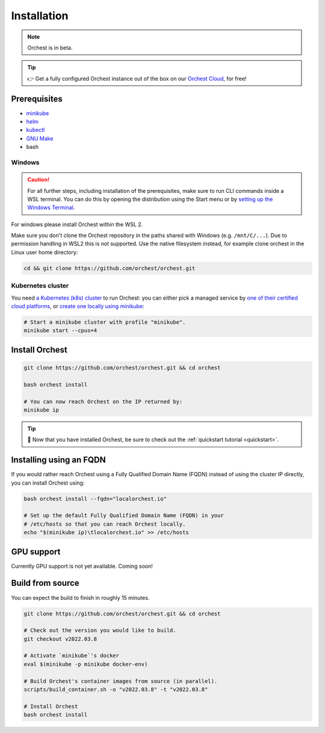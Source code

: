 .. _installation:

Installation
============

.. note::
   Orchest is in beta.

.. tip::
   👉 Get a fully configured Orchest instance out of the box on our `Orchest Cloud
   <https://cloud.orchest.io/signup>`_, for free!

Prerequisites
-------------

* `minikube <https://minikube.sigs.k8s.io/docs/start/>`_
* `helm <https://helm.sh/docs/intro/install/>`_
* `kubectl <https://kubernetes.io/docs/tasks/tools/#kubectl>`_
* `GNU Make <https://www.gnu.org/software/make/>`_
* bash

Windows
~~~~~~~
.. caution::
   For all further steps, including installation of the prerequisites, make sure to run CLI commands
   inside a WSL terminal. You can do this by opening the distribution using the Start menu or by
   `setting up the Windows Terminal
   <https://docs.microsoft.com/en-us/windows/wsl/setup/environment#set-up-windows-terminal>`_.

For windows please install Orchest within the WSL 2.

Make sure you don't clone the Orchest repository in the paths shared with Windows (e.g.
``/mnt/C/...``). Due to permission handling in WSL2 this is not supported. Use the native filesystem
instead, for example clone orchest in the Linux user home directory:

.. code-block:: bash

   cd && git clone https://github.com/orchest/orchest.git

Kubernetes cluster
~~~~~~~~~~~~~~~~~~
You need `a Kubernetes (k8s) cluster <https://kubernetes.io/docs/setup/>`_ to run Orchest:
you can either pick a managed service by `one of their certified cloud
platforms <https://kubernetes.io/docs/setup/production-environment/turnkey-solutions/>`_,
or `create one locally using
minikube <https://kubernetes.io/docs/tutorials/kubernetes-basics/create-cluster/cluster-intro/>`_:

.. code-block:: bash

   # Start a minikube cluster with profile "minikube".
   minikube start --cpus=4

.. _regular installation:

Install Orchest
---------------
.. code-block:: bash

   git clone https://github.com/orchest/orchest.git && cd orchest

   bash orchest install

   # You can now reach Orchest on the IP returned by:
   minikube ip

.. tip::
   🎉 Now that you have installed Orchest, be sure to check out the :ref:`quickstart tutorial
   <quickstart>`.

Installing using an FQDN
------------------------
If you would rather reach Orchest using a Fully Qualified Domain Name (FQDN) instead of using the
cluster IP directly, you can install Orchest using:

.. code-block:: bash

   bash orchest install --fqdn="localorchest.io"

   # Set up the default Fully Qualified Domain Name (FQDN) in your
   # /etc/hosts so that you can reach Orchest locally.
   echo "$(minikube ip)\tlocalorchest.io" >> /etc/hosts

.. _installation gpu support:

GPU support
-----------
Currently GPU support is not yet available. Coming soon!

Build from source
-----------------
You can expect the build to finish in roughly 15 minutes.

.. code-block:: bash

   git clone https://github.com/orchest/orchest.git && cd orchest

   # Check out the version you would like to build.
   git checkout v2022.03.8

   # Activate `minikube`'s docker
   eval $(minikube -p minikube docker-env)

   # Build Orchest's container images from source (in parallel).
   scripts/build_container.sh -o "v2022.03.8" -t "v2022.03.8"

   # Install Orchest
   bash orchest install
